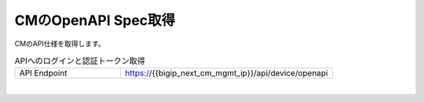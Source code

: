 CMのOpenAPI Spec取得
=========================================================


CMのAPI仕様を取得します。


.. list-table:: APIへのログインと認証トークン取得
   :widths: 25 50
   :header-rows: 0

   * - API Endpoint
     - https://{{bigip_next_cm_mgmt_ip}}/api/device/openapi


 
.. image:: images/Picture1.png
   :scale: 20%
   :align: center
|


